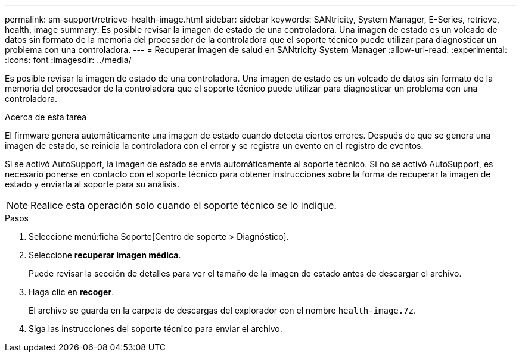 ---
permalink: sm-support/retrieve-health-image.html 
sidebar: sidebar 
keywords: SANtricity, System Manager, E-Series, retrieve, health, image 
summary: Es posible revisar la imagen de estado de una controladora. Una imagen de estado es un volcado de datos sin formato de la memoria del procesador de la controladora que el soporte técnico puede utilizar para diagnosticar un problema con una controladora. 
---
= Recuperar imagen de salud en SANtricity System Manager
:allow-uri-read: 
:experimental: 
:icons: font
:imagesdir: ../media/


[role="lead"]
Es posible revisar la imagen de estado de una controladora. Una imagen de estado es un volcado de datos sin formato de la memoria del procesador de la controladora que el soporte técnico puede utilizar para diagnosticar un problema con una controladora.

.Acerca de esta tarea
El firmware genera automáticamente una imagen de estado cuando detecta ciertos errores. Después de que se genera una imagen de estado, se reinicia la controladora con el error y se registra un evento en el registro de eventos.

Si se activó AutoSupport, la imagen de estado se envía automáticamente al soporte técnico. Si no se activó AutoSupport, es necesario ponerse en contacto con el soporte técnico para obtener instrucciones sobre la forma de recuperar la imagen de estado y enviarla al soporte para su análisis.

[NOTE]
====
Realice esta operación solo cuando el soporte técnico se lo indique.

====
.Pasos
. Seleccione menú:ficha Soporte[Centro de soporte > Diagnóstico].
. Seleccione *recuperar imagen médica*.
+
Puede revisar la sección de detalles para ver el tamaño de la imagen de estado antes de descargar el archivo.

. Haga clic en *recoger*.
+
El archivo se guarda en la carpeta de descargas del explorador con el nombre `health-image.7z`.

. Siga las instrucciones del soporte técnico para enviar el archivo.

